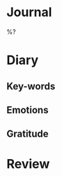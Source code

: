 * Journal

%?

* Diary

** Key-words
** Emotions
** Gratitude

* Review

# What could I do to improve myself based on today?
# What went good or bad?
# What was the best experience of this day?
# What was the most valuable lesson I've learned?
# What did I do right or wrong?
# What about your physical exercises?
# What about your social life?
# What about your work?
# What about your hobbies?
# Do you think you achieved what was projected?
